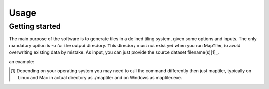 ======
Usage
======

Getting started
---------------

The main purpose of the software is to generate tiles in a defined tiling system, given some options and inputs. The only mandatory option is -o for the output directory. This directory must not exist yet when you run MapTiler, to avoid overwriting existing data by mistake. As input, you can just provide the source dataset filename(s)[1]_.

+-------------------------------------------+
|￼maptiler -o output_directory input_file.ext|
+-------------------------------------------+

an example:




.. [1] Depending on your operating system you may need to call the command differently then just maptiler, typically on Linux and Mac in actual directory as ./maptiler and on Windows as maptiler.exe.

